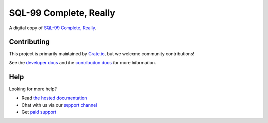 =======================
SQL-99 Complete, Really
=======================

|build-status| |docs|

A digital copy of `SQL-99 Complete, Really`_.

Contributing
============

This project is primarily maintained by Crate.io_, but we welcome community
contributions!

See the `developer docs`_ and the `contribution docs`_ for more information.

Help
====

Looking for more help?

- Read `the hosted documentation`_
- Chat with us via our `support channel`_
- Get `paid support`_

.. _contribution docs: CONTRIBUTING.rst
.. _Crate.io: http://crate.io/
.. _developer docs: DEVELOP.rst
.. _paid support: https://crate.io/pricing/
.. _support channel: https://crate.io/support/
.. _Sphinx: http://www.sphinx-doc.org/en/master/
.. _SQL-99 Complete, Really: https://openlibrary.org/books/OL8128443M/SQL-99_Complete_Really
.. _the hosted documentation: https://crate.io/docs/sql-99/en/latest/

.. |build-status| image:: https://img.shields.io/travis/crate/sql-99.svg?style=flat
    :alt: build status
    :scale: 100%
    :target: https://travis-ci.org/crate/sql-99

.. |docs| image:: https://readthedocs.org/projects/sql-99/badge/?version=latest
    :alt: Documentation Status
    :scale: 100%
    :target: https://sql-99.readthedocs.io/en/latest/?badge=latest
